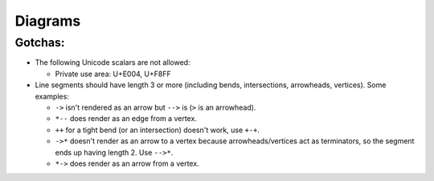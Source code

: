 Diagrams
========

Gotchas:
--------

* The following Unicode scalars are not allowed:

  - Private use area: U+E004, U+F8FF

* Line segments should have length 3 or more (including bends, intersections,
  arrowheads, vertices). Some examples:

  - ``->`` isn't rendered as an arrow but ``-->`` is (``>`` is an arrowhead).
  - ``*--`` does render as an edge from a vertex.
  - ``++`` for a tight bend (or an intersection) doesn't work, use ``+-+``.
  - ``->*`` doesn't render as an arrow to a vertex because arrowheads/vertices
    act as terminators, so the segment ends up having length 2. Use ``-->*``.
  - ``*->`` does render as an arrow from a vertex.
